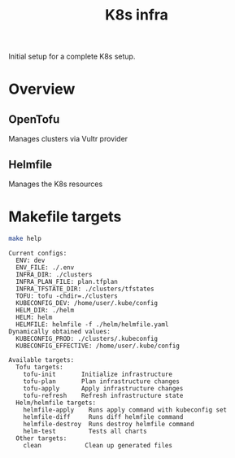 #+title: K8s infra

Initial setup for a complete K8s setup.

* Overview
** OpenTofu
Manages clusters via Vultr provider

** Helmfile
Manages the K8s resources


* Makefile targets
#+begin_src bash :results pp :exports both
make help
#+end_src

#+RESULTS:
#+begin_example
Current configs:
  ENV: dev
  ENV_FILE: ./.env
  INFRA_DIR: ./clusters
  INFRA_PLAN_FILE: plan.tfplan
  INFRA_TFSTATE_DIR: ./clusters/tfstates
  TOFU: tofu -chdir=./clusters
  KUBECONFIG_DEV: /home/user/.kube/config
  HELM_DIR: ./helm
  HELM: helm
  HELMFILE: helmfile -f ./helm/helmfile.yaml
Dynamically obtained values:
  KUBECONFIG_PROD: ./clusters/.kubeconfig
  KUBECONFIG_EFFECTIVE: /home/user/.kube/config

Available targets:
  Tofu targets:
    tofu-init       Initialize infrastructure
    tofu-plan       Plan infrastructure changes
    tofu-apply      Apply infrastructure changes
    tofu-refresh    Refresh infrastructure state
  Helm/helmfile targets:
    helmfile-apply    Runs apply command with kubeconfig set
    helmfile-diff     Runs diff helmfile command
    helmfile-destroy  Runs destroy helmfile command
    helm-test         Tests all charts
  Other targets:
    clean            Clean up generated files
#+end_example
